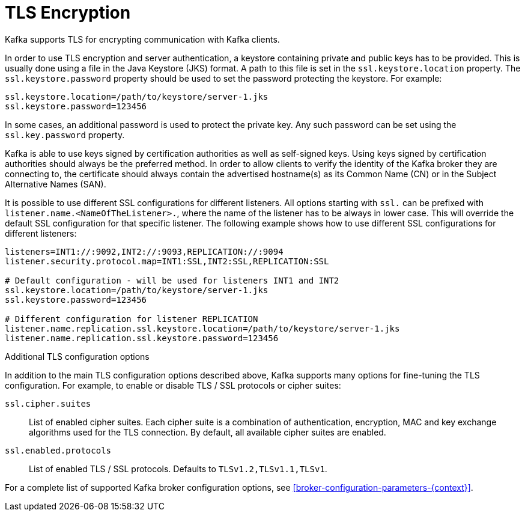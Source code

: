 // Module included in the following assemblies:
//
// assembly-kafka-encryption-and-authentication.adoc

[id='con-kafka-tls-encryption-{context}']

= TLS Encryption

Kafka supports TLS for encrypting communication with Kafka clients.

In order to use TLS encryption and server authentication, a keystore containing private and public keys has to be provided.
This is usually done using a file in the Java Keystore (JKS) format.
A path to this file is set in the `ssl.keystore.location` property.
The `ssl.keystore.password` property should be used to set the password protecting the keystore.
For example:

[source]
ssl.keystore.location=/path/to/keystore/server-1.jks
ssl.keystore.password=123456

In some cases, an additional password is used to protect the private key.
Any such password can be set using the `ssl.key.password` property.

Kafka is able to use keys signed by certification authorities as well as self-signed keys.
Using keys signed by certification authorities should always be the preferred method.
In order to allow clients to verify the identity of the Kafka broker they are connecting to, the certificate should always contain the advertised hostname(s) as its Common Name (CN) or in the Subject Alternative Names (SAN).

It is possible to use different SSL configurations for different listeners.
All options starting with `ssl.` can be prefixed with `listener.name.<NameOfTheListener>.`, where the name of the listener has to be always in lower case.
This will override the default SSL configuration for that specific listener.
The following example shows how to use different SSL configurations for different listeners:

[source]
----
listeners=INT1://:9092,INT2://:9093,REPLICATION://:9094
listener.security.protocol.map=INT1:SSL,INT2:SSL,REPLICATION:SSL

# Default configuration - will be used for listeners INT1 and INT2
ssl.keystore.location=/path/to/keystore/server-1.jks
ssl.keystore.password=123456

# Different configuration for listener REPLICATION
listener.name.replication.ssl.keystore.location=/path/to/keystore/server-1.jks
listener.name.replication.ssl.keystore.password=123456
----

.Additional TLS configuration options

In addition to the main TLS configuration options described above, Kafka supports many options for fine-tuning the TLS configuration.
For example, to enable or disable TLS / SSL protocols or cipher suites:

`ssl.cipher.suites`::
List of enabled cipher suites.
Each cipher suite is a combination of authentication, encryption, MAC and key exchange algorithms used for the TLS connection.
By default, all available cipher suites are enabled.

`ssl.enabled.protocols`::
List of enabled TLS / SSL protocols.
Defaults to `TLSv1.2,TLSv1.1,TLSv1`.

For a complete list of supported Kafka broker configuration options, see xref:broker-configuration-parameters-{context}[].
